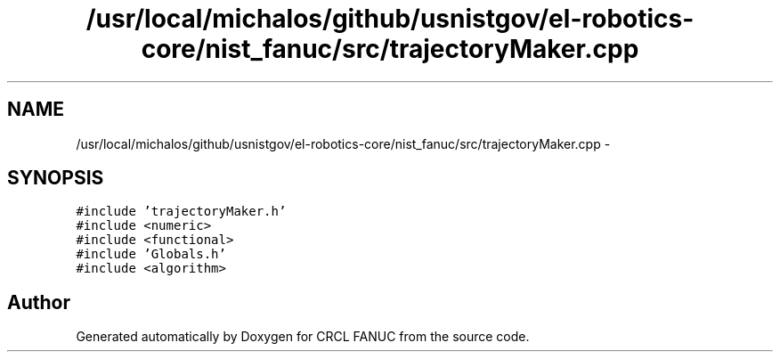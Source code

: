 .TH "/usr/local/michalos/github/usnistgov/el-robotics-core/nist_fanuc/src/trajectoryMaker.cpp" 3 "Fri Apr 15 2016" "CRCL FANUC" \" -*- nroff -*-
.ad l
.nh
.SH NAME
/usr/local/michalos/github/usnistgov/el-robotics-core/nist_fanuc/src/trajectoryMaker.cpp \- 
.SH SYNOPSIS
.br
.PP
\fC#include 'trajectoryMaker\&.h'\fP
.br
\fC#include <numeric>\fP
.br
\fC#include <functional>\fP
.br
\fC#include 'Globals\&.h'\fP
.br
\fC#include <algorithm>\fP
.br

.SH "Author"
.PP 
Generated automatically by Doxygen for CRCL FANUC from the source code\&.
